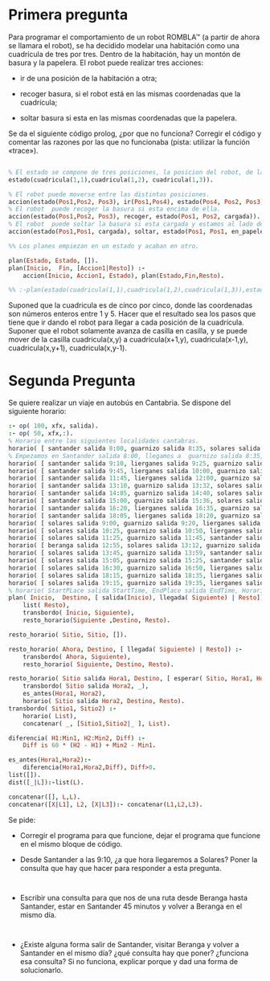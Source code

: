 * Primera pregunta


Para programar el comportamiento de un robot ROMBLA™ (a partir de ahora se
llamara el robot), se ha decidido modelar una habitación  
como una cuadrícula de tres por tres. Dentro de la habitación, hay un
montón de basura y la papelera. El robot puede realizar tres
acciones:
- ir de una posición de la habitación a otra;

- recoger basura, si el robot está en las mismas coordenadas que la cuadrícula;

- soltar basura si esta en las mismas coordenadas que la papelera.

Se da el siguiente código prolog, ¿por que no funciona? Corregir el
código y comentar las razones por las que no funcionaba (pista:
utilizar la función «trace»).

  #+NAME: goal-test
  #+BEGIN_SRC prolog 

% El estado se compone de tres posiciones, la posicion del robot, de la papelera y la basura.
estado(cuadricula(1,1),cuadricula(1,2), cuadricula(1,3)).

% El robot puede moverse entre las distintas posiciones.
accion(estado(Pos1,Pos2, Pos3), ir(Pos1,Pos4), estado(Pos4, Pos2, Pos3)).
% El robot  puede recoger la basura si esta encima de ella.
accion(estado(Pos1,Pos2, Pos3), recoger, estado(Pos1, Pos2, cargada)).
% El robot  puede soltar la basura si esta cargada y estamos al lado de la papelera.
accion(estado(Pos1,Pos1, cargada), soltar, estado(Pos1, Pos1, en_papelera)).

%% Los planes empiezan en un estado y acaban en otro.

plan(Estado, Estado, []).
plan(Inicio,  Fin, [Accion1|Resto]) :-
    accion(Inicio, Accion1, Estado), plan(Estado,Fin,Resto).

%% :-plan(estado(cuadricula(1,1),cuadricula(1,2),cuadricula(1,3)),estado(_,_,en_papelera),Plan) ,write(Plan).
  #+END_SRC

Suponed que la cuadricula es de cinco por cinco, donde las coordenadas
son números enteros entre 1 y 5. Hacer que el
resultado sea los pasos que tiene que ir dando el robot para llegar a
cada posición de la cuadrícula. Suponer que el robot solamente avanza
de casilla en casilla, y se puede mover de la casilla cuadricula(x,y)
a cuadricula(x+1,y),  cuadricula(x-1,y), cuadricula(x,y+1),
cuadricula(x,y-1).

* Segunda Pregunta


Se quiere realizar un viaje en autobús en Cantabria. 
Se dispone del siguiente horario:
#+BEGIN_SRC prolog
:- op( 100, xfx, salida).
:- op( 50, xfx,:).
% Horario entre las siguientes localidades cantabras.
horario( [ santander salida 8:00, guarnizo salida 8:35, solares salida 8:55 ]).
% Empezamos en Santander salida 8:00, llegamos a  guarnizo salida 8:35, seguimos a  solares, salida 8:55
horario( [ santander salida 9:10, lierganes salida 9:25, guarnizo salida 9:55, solares salida 10:15 ]).
horario( [ santander salida 9:45, lierganes salida 10:00, guarnizo salida 10:30, solares salida 10:50 ]).
horario( [ santander salida 11:45, lierganes salida 12:00, guarnizo salida 12:30, solares salida 12:50 ]).
horario( [ santander salida 13:10, guarnizo salida 13:32, solares salida 13:45 ]).
horario( [ santander salida 14:05, guarnizo salida 14:40, solares salida 15:00 ]).
horario( [ santander salida 15:00, guarnizo salida 15:36, solares salida 15:57, beranga salida 16:13 ]).
horario( [ santander salida 16:20, lierganes salida 16:35, guarnizo salida 17:05, solares salida 17:25 ]).
horario( [ santander salida 18:05, lierganes salida 18:20, guarnizo salida 18:50, solares salida 19:10 ]).
horario( [ solares salida 9:00, guarnizo salida 9:20, lierganes salida 9:50, santander salida 10:05 ]).
horario( [ solares salida 10:25, guarnizo salida 10:50, lierganes salida 11:20, santander salida 11:35 ]).
horario( [ solares salida 11:25, guarnizo salida 11:45, santander salida 12:20 ]).
horario( [ beranga salida 12:55, solares salida 13:12, guarnizo salida 13:34, santander salida 14:10 ]).
horario( [ solares salida 13:45, guarnizo salida 13:59, santander salida 14:20 ]).
horario( [ solares salida 15:05, guarnizo salida 15:25, santander salida 16:00 ]).
horario( [ solares salida 16:30, guarnizo salida 16:50, lierganes salida 17:20, santander salida 17:35 ]).
horario( [ solares salida 18:15, guarnizo salida 18:35, lierganes salida 19:05, santander salida 19:20 ]).
horario( [ solares salida 19:15, guarnizo salida 19:35, lierganes salida 20:05, santander salida 20:20 ]).
% horario( StartPLace salida StartTime, EndPlace salida EndTime, Horario)
plan( Inicio,  Destino, [ salida(Inicio), llegada( Siguiente) | Resto]) :-
    list( Resto), 
    transbordo( Inicio, Siguiente),
    resto_horario(Siguiente ,Destino, Resto).

resto_horario( Sitio, Sitio, []).

resto_horario( Ahora, Destino, [ llegada( Siguiente) | Resto]) :-
    transbordo( Ahora, Siguiente), 
    resto_horario( Siguiente, Destino, Resto).

resto_horario( Sitio salida Hora1, Destino, [ esperar( Sitio, Hora1, Hora2) | Resto]) :-
    transbordo( Sitio salida Hora2, _),
    es_antes(Hora1, Hora2), 
    horario( Sitio salida Hora2, Destino, Resto). 
transbordo( Sitio1, Sitio2) :- 
    horario( List),
    concatenar( _, [Sitio1,Sitio2|_ ], List).

diferencia( H1:Min1, H2:Min2, Diff) :- 
    Diff is 60 * (H2 - H1) + Min2 - Min1.

es_antes(Hora1,Hora2):-
    diferencia(Hora1,Hora2,Diff), Diff>0.
list([]).
dist([_|L]):-list(L).

concatenar([], L,L).
concatenar([X|L1], L2, [X|L3]):- concatenar(L1,L2,L3).
#+END_SRC

Se pide:
- Corregir el programa para que
  funcione, dejar el programa que
  funcione en el mismo bloque de código.

- Desde Santander a las 9:10, ¿a que
  hora llegaremos a Solares? Poner
  la consulta que hay que hacer para
  responder a esta pregunta.


#+BEGIN_SRC respuesta

#+END_SRC

- Escribir una consulta para que nos
  de una ruta desde Beranga hasta
  Santander, estar en Santander 45
  minutos y volver a Beranga en el
  mismo día.

#+BEGIN_SRC respuesta

#+END_SRC



- ¿Existe alguna forma salir de
  Santander, visitar Beranga y
  volver a Santander en el mismo
  día? ¿qué consulta hay que poner?
  ¿funciona esa consulta? Si no
  funciona, explicar porque y dad
  una forma de solucionarlo.


#+BEGIN_SRC respuesta

#+END_SRC


